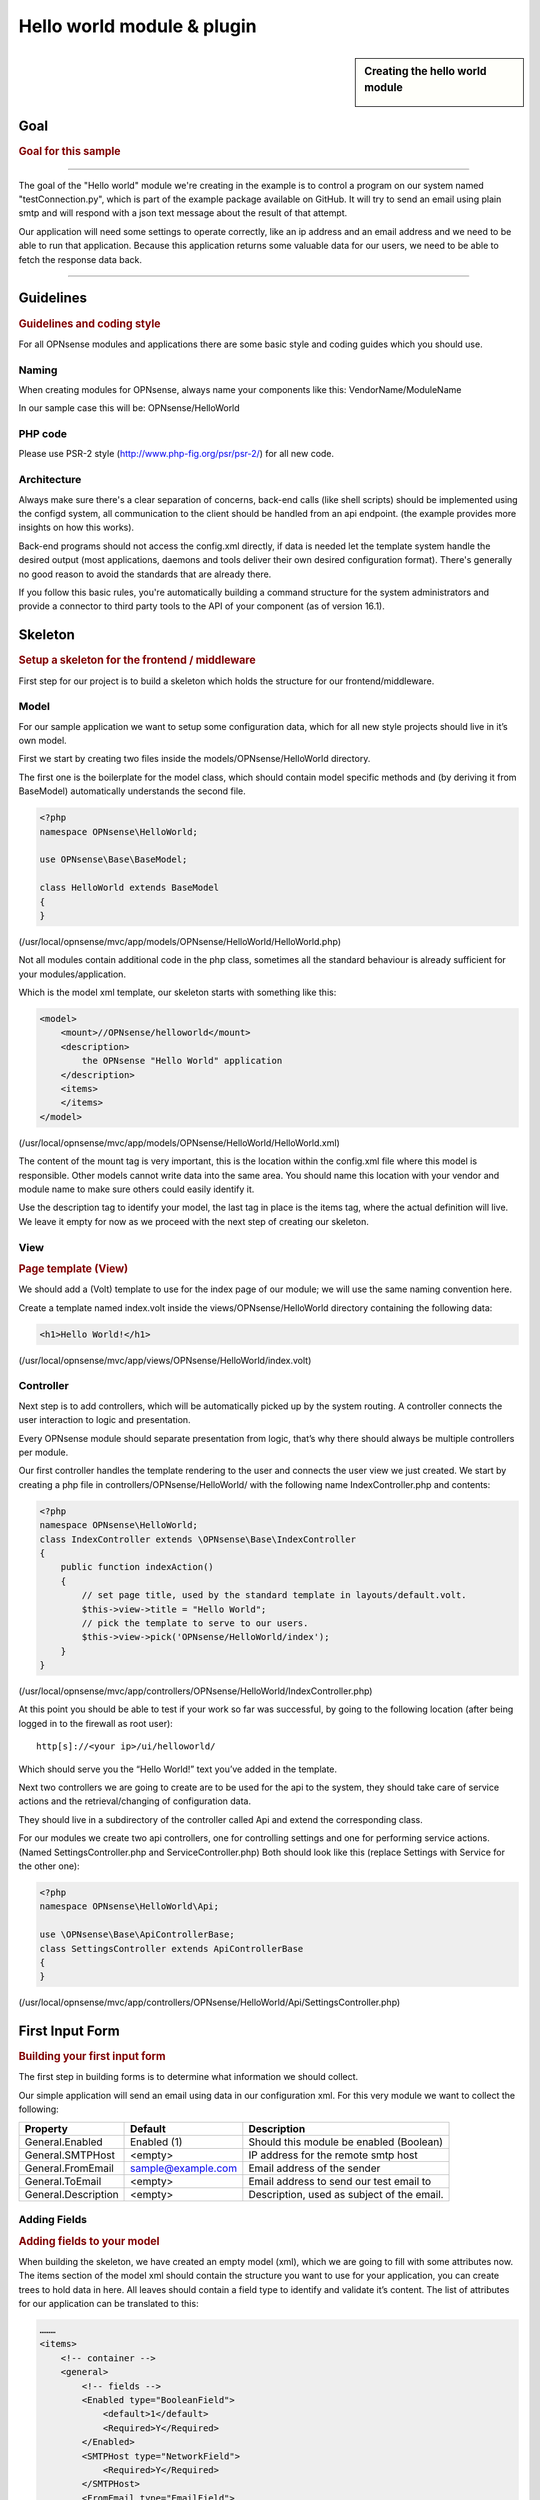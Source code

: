===========================
Hello world module & plugin
===========================



.. sidebar:: Creating the hello world module

    .. image:: images/Hello-World.jpg
       :width: 300px
       :align: center


----
Goal
----

.. rubric:: Goal for this sample
   :name: goal-for-this-sample

----------------------------------

The goal of the "Hello world" module we're creating in the example is to
control a program on our system named "testConnection.py", which is part
of the example package available on GitHub. It will try to send an email
using plain smtp and will respond with a json text message about the
result of that attempt.

Our application will need some settings to operate correctly, like an ip
address and an email address and we need to be able to run that
application. Because this application returns some valuable data for our
users, we need to be able to fetch the response data back.

|overview|

-----------------------------

----------
Guidelines
----------

.. rubric:: Guidelines and coding style
   :name: guidelines-and-coding-style

For all OPNsense modules and applications there are some basic style and
coding guides which you should use.

Naming
------


When creating modules for OPNsense, always name your components like
this: VendorName/ModuleName

In our sample case this will be: OPNsense/HelloWorld

PHP code
--------

Please use PSR-2 style (http://www.php-fig.org/psr/psr-2/) for all new
code.


Architecture
------------

Always make sure there's a clear separation of concerns, back-end calls
(like shell scripts) should be implemented using the configd system, all
communication to the client should be handled from an api endpoint. (the
example provides more insights on how this works).

Back-end programs should not access the config.xml directly, if data is
needed let the template system handle the desired output (most
applications, daemons and tools deliver their own desired configuration
format). There's generally no good reason to avoid the standards that
are already there.

If you follow this basic rules, you're automatically building a command
structure for the system administrators and provide a connector to third
party tools to the API of your component (as of version 16.1).

--------
Skeleton
--------

.. rubric:: Setup a skeleton for the frontend / middleware
   :name: setup-a-skeleton-for-the-frontend-middleware

First step for our project is to build a skeleton which holds the
structure for our frontend/middleware.

Model
-----

For our sample application we want to setup some configuration data,
which for all new style projects should live in it’s own model.

First we start by creating two files inside the
models/OPNsense/HelloWorld directory.

The first one is the boilerplate for the model class, which should
contain model specific methods and (by deriving it from BaseModel)
automatically understands the second file.

.. code-block:: php

    <?php
    namespace OPNsense\HelloWorld;
     
    use OPNsense\Base\BaseModel;
     
    class HelloWorld extends BaseModel
    {
    }


(/usr/local/opnsense/mvc/app/models/OPNsense/HelloWorld/HelloWorld.php)

Not all modules contain additional code in the php class, sometimes all
the standard behaviour is already sufficient for your
modules/application.

Which is the model xml template, our skeleton starts with something like
this:

.. code-block:: xml

    <model>
        <mount>//OPNsense/helloworld</mount>
        <description>
            the OPNsense "Hello World" application
        </description>
        <items>
        </items>
    </model>

(/usr/local/opnsense/mvc/app/models/OPNsense/HelloWorld/HelloWorld.xml)

The content of the mount tag is very important, this is the location
within the config.xml file where this model is responsible. Other models
cannot write data into the same area. You should name this location with
your vendor and module name to make sure others could easily identify
it.

Use the description tag to identify your model, the last tag in place is
the items tag, where the actual definition will live. We leave it empty
for now as we proceed with the next step of creating our skeleton.

View
----

.. rubric:: Page template (View)
   :name: page-template-view

We should add a (Volt) template to use for the index page of our module;
we will use the same naming convention here.

Create a template named index.volt inside the views/OPNsense/HelloWorld
directory containing the following data:


.. code-block:: html

    <h1>Hello World!</h1>

(/usr/local/opnsense/mvc/app/views/OPNsense/HelloWorld/index.volt)

Controller
----------

Next step is to add controllers, which will be automatically picked up
by the system routing. A controller connects the user interaction to
logic and presentation.

Every OPNsense module should separate presentation from logic, that’s
why there should always be multiple controllers per module.

Our first controller handles the template rendering to the user and
connects the user view we just created. We start by creating a php file
in controllers/OPNsense/HelloWorld/ with the following name
IndexController.php and contents:

.. code-block:: php

    <?php
    namespace OPNsense\HelloWorld;
    class IndexController extends \OPNsense\Base\IndexController
    {
        public function indexAction()
        {
            // set page title, used by the standard template in layouts/default.volt.
            $this->view->title = "Hello World";
            // pick the template to serve to our users.
            $this->view->pick('OPNsense/HelloWorld/index');
        }
    }

(/usr/local/opnsense/mvc/app/controllers/OPNsense/HelloWorld/IndexController.php)

At this point you should be able to test if your work so far was
successful, by going to the following location (after being logged in to
the firewall as root user):

::

  http[s]://<your ip>/ui/helloworld/

Which should serve you the “Hello World!” text you’ve added in the
template.

|Serving the first "hello world" page|

Next two controllers we are going to create are to be used for the api
to the system, they should take care of service actions and the
retrieval/changing of configuration data.

They should live in a subdirectory of the controller called Api and
extend the corresponding class.

For our modules we create two api controllers, one for controlling
settings and one for performing service actions. (Named
SettingsController.php and ServiceController.php) Both should look like
this (replace Settings with Service for the other one):

.. code-block:: php

    <?php
    namespace OPNsense\HelloWorld\Api;
     
    use \OPNsense\Base\ApiControllerBase;
    class SettingsController extends ApiControllerBase
    {
    }

(/usr/local/opnsense/mvc/app/controllers/OPNsense/HelloWorld/Api/SettingsController.php)

----------------
First Input Form
----------------

.. rubric:: Building your first input form
   :name: building-your-first-input-form

The first step in building forms is to determine what information we
should collect.

Our simple application will send an email using data in our
configuration xml. For this very module we want to collect the
following:

+-----------------------+----------------------+----------------------------------------------+
| Property              | Default              | Description                                  |
+=======================+======================+==============================================+
| General.Enabled       | Enabled (1)          | Should this module be enabled (Boolean)      |
+-----------------------+----------------------+----------------------------------------------+
| General.SMTPHost      | <empty>              | IP address for the remote smtp host          |
+-----------------------+----------------------+----------------------------------------------+
| General.FromEmail     | sample@example.com   | Email address of the sender                  |
+-----------------------+----------------------+----------------------------------------------+
| General.ToEmail       | <empty>              | Email address to send our test email to      |
+-----------------------+----------------------+----------------------------------------------+
| General.Description   | <empty>              | Description, used as subject of the email.   |
+-----------------------+----------------------+----------------------------------------------+

Adding Fields
-------------

.. rubric:: Adding fields to your model
   :name: adding-fields-to-your-model

When building the skeleton, we have created an empty model (xml), which
we are going to fill with some attributes now. The items section of the
model xml should contain the structure you want to use for your
application, you can create trees to hold data in here. All leaves
should contain a field type to identify and validate it’s content. The
list of attributes for our application can be translated to this:

.. code-block:: xml

    ………
    <items>
        <!-- container -->
        <general>
            <!-- fields -->
            <Enabled type="BooleanField">
                <default>1</default>
                <Required>Y</Required>
            </Enabled>
            <SMTPHost type="NetworkField">
                <Required>Y</Required>
            </SMTPHost>
            <FromEmail type="EmailField">
                <default>sample@example.com</default>
                <Required>Y</Required>
            </FromEmail>
            <ToEmail type="EmailField">
                <Required>Y</Required>
            </ToEmail>
            <Description type="TextField">
                <Required>Y</Required>
            </Description>
        </general>
    </items>
    ………

All available field types can be found in the
models/OPNsense/Base/FieldTypes directory. If specific field types
support additional parameters, for example for validation, they should
be registered in the model as well (just like the default tag in
Enabled).

Presentation XML
----------------

.. rubric:: Create a presentation xml to feed your template
   :name: create-a-presentation-xml-to-feed-your-template

Because creating forms is one of the key assets of the system, we have
build some easy to use wrappers to guide you through the process. First
we create an xml file for the presentation, which defines fields to use
and adds some information for your template to render. Create a file in
your controller directory using the sub directory forms and name it
general.xml. Next copy in the following content:

.. code-block:: xml

    <form>
        <field>
            <id>helloworld.general.Enabled</id>
            <label>enabled</label>
            <type>checkbox</type>
            <help>Enable this feature</help>
        </field>
        <field>
            <id>helloworld.general.SMTPHost</id>
            <label>SMTPHost</label>
            <type>text</type>
            <help><![CDATA[ip address of the mail host]]></help>
            <hint>choose a valid IPv4/v6 address</hint>
        </field>
        <field>
            <id>helloworld.general.FromEmail</id>
            <label>Email (from)</label>
            <type>text</type>
        </field>
        <field>
            <id>helloworld.general.ToEmail</id>
            <label>Email (to)</label>
            <type>text</type>
        </field>
        <field>
            <id>helloworld.general.Description</id>
            <label>Description</label>
            <type>text</type>
        </field>
     </form>

(/usr/local/opnsense/mvc/app/controllers/OPNsense/HelloWorld/forms/general.xml)

All items should contain at least an id (where to map data from/to), a
type (how to display) and a label, which identifies it to the user.
Optional you may add additional fields like help or mark features as
being only for advanced users. (The Volt template defines which
attributes are usable.)

Now we need to tell the controller to use this information and pass it
to your template, so change the IndexController.php and add this line:

.. code-block:: php

    $this->view->generalForm = $this->getForm("general");

And we are ready to update the (Volt) template with this information.
Let’s remove the "<h1>Hello World!</h1>" line and replace it with
something like this:

.. code-block:: jinja

    {{ partial("layout_partials/base_form",['fields':generalForm,'id':'frm_GeneralSettings'])}}

This tells the template system to add a form using the contents of
generalForm and name it frm\_GeneralSettings in the html page. Based on
a standard template part which is already part of the standard system,
named base\_form.volt.

When opening the page again it will render like this:

|Template with fields without content|

Create API calls
----------------

.. rubric:: Create API calls to retrieve and store data
   :name: create-api-calls-to-retrieve-and-store-data

The framework provides some helpful utilities to get and set data from
and to the configuration xml by using your defined model. First step in
binding your model to the system is to add a method to the
SettingsController to fetch the data from our configuration (or provide
the defaults if there is no content).

We start by adding the model to our SettingsController, by adding this
in the “use” section:

.. code-block:: php

    use \OPNsense\HelloWorld\HelloWorld;

Which includes our model into the controller. Next we create an action
to get data from our system, and put it into a json object for the
client (browser) to parse, by using the wrappers already in our model.

.. code-block:: php

    * retrieve HelloWorld general settings
     * @return array general settings
     */
    public function getAction()
    {
        // define list of configurable settings
        $result = array();
        if ($this->request->isGet()) {
            $mdlHelloWorld = new HelloWorld();
            $result['helloworld'] = $mdlHelloWorld->getNodes();
        }
        return $result;
    }

(/usr/local/opnsense/mvc/app/controllers/OPNsense/HelloWorld/Api/SettingsController.php)

You will probably notice the return value of the action, it's a standard
array which uses "helloworld" for all attributes from getNodes() which
will automatically be converted by the framework to a json object for
the client. The getNodes method itself returns a tree a values, as
defined by your model.

You can test the result (while logged in as root), by going to this
address:

::

    http[s]://<your ip>/api/helloworld/settings/get

For saving the data back, we need a similar kind of call, let’s name it
“set” and add this to the same php file:

.. code-block:: php

    /**
     * update HelloWorld settings
     * @return array status
     */
    public function setAction()
    {
        $result = array("result"=>"failed");
        if ($this->request->isPost()) {
            // load model and update with provided data
            $mdlHelloWorld = new HelloWorld();
            $mdlHelloWorld->setNodes($this->request->getPost("helloworld"));
     
            // perform validation
            $valMsgs = $mdlHelloWorld->performValidation();
            foreach ($valMsgs as $field => $msg) {
                if (!array_key_exists("validations", $result)) {
                    $result["validations"] = array();
                }
                $result["validations"]["general.".$msg->getField()] = $msg->getMessage();
            }
     
            // serialize model to config and save
            if ($valMsgs->count() == 0) {
                $mdlHelloWorld->serializeToConfig();
                Config::getInstance()->save();
                $result["result"] = "saved";
            }
        }
        return $result;
    }

(/usr/local/opnsense/mvc/app/controllers/OPNsense/HelloWorld/Api/SettingsController.php)

And include the Config class from our base system by adding this to the
“use” section:

.. code-block:: php

    use \OPNsense\Core\Config;


Support jQuery API calls
------------------------

.. rubric:: Update the view to support the API calls using jQuery
   :name: update-the-view-to-support-the-api-calls-using-jquery

Now we need to link the events to the backend code to be able to load
and save our form, by using the OPNsense libraries you can validate your
data automatically.

Add this to the index.volt template from the HelloWorld module:

.. code-block:: html

    <script type="text/javascript">
        $( document ).ready(function() {
            var data_get_map = {'frm_GeneralSettings':"/api/helloworld/settings/get"};
            mapDataToFormUI(data_get_map).done(function(data){
                // place actions to run after load, for example update form styles.
            });
     
            // link save button to API set action
            $("#saveAct").click(function(){
                saveFormToEndpoint(url="/api/helloworld/settings/set",formid='frm_GeneralSettings',callback_ok=function(){
                    // action to run after successful save, for example reconfigure service.
                });
            });
     
     
        });
    </script>
     
    <div class="col-md-12">
        <button class="btn btn-primary"  id="saveAct" type="button"><b>{{ lang._('Save') }}</b></button>
    </div>

The first piece of javascript code handles the loading of data when
opening the form, then a button is linked to the save event.

Let’s give it a try and save our data, without modifying it first.

|Form with validation errors|

Next correct the errors and save again, on successful save the data
should be stored in the config.xml. If you want to change validation
messages, just edit the model xml and add your message in the
ValidationMessage tag. For example:

.. code-block:: xml

    <ToEmail type="EmailField">
        <Required>Y</Required>
        <ValidationMessage>please specify a valid email address</ValidationMessage>
    </ToEmail>

Changes the “email address invalid” into “please specify a valid email
address”

Add actions
-----------

.. rubric:: Add some activity to the module
   :name: add-some-activity-to-the-module

Our basic module provides a way to read and modify configuration data
using the web interface (and in time also other consumers using the
api). Next step is to add some activity to our system, all backend
applications should use their own configuration, which in real life we
would keep as standard as possible.

For our example we will follow the same process as for any other service
and start writing some configuration data for our sample application.
Which means, creating a template and hooking it into our save action.

Our example will write a simple configuration file, stored in
/usr/local/etc/helloworld/helloworld.conf

The configd system is responsible for updating the contents of that file
when requested, it does so by using a definition found in its template
folder. This sample will use the following path to store the backend
templates:

::

    /usr/local/opnsense/service/templates/OPNsense/HelloWorld/

First we add a content definition, by creating a file named +TARGETS,
which should hold the following information:

::

    helloworld.conf:/usr/local/etc/helloworld/helloworld.conf

This basically tells the engine that there will be a file in the same
folder named “helloworld.conf” which provides, together with config.xml,
data for the file in /usr/local/etc/helloworld/helloworld.conf

Next thing to do is create that helloworld.conf file in the templates
directory. We will keep things very simple for this one and just copy in
our data into an ini file structured configuration, when the module is
enabled.

.. code-block:: html+jinja

    {% if helpers.exists('OPNsense.helloworld.general') and OPNsense.helloworld.general.Enabled|default("0") == "1" %}
    [general]
    SMTPHost={{ OPNsense.helloworld.general.SMTPHost|default("") }}
    FromEmail={{ OPNsense.helloworld.general.FromEmail|default("") }}
    ToEmail={{ OPNsense.helloworld.general.ToEmail|default("") }}
    Subject={{ OPNsense.helloworld.general.Description|default("") }}
    {% endif %}

Now we need to be able to reload this module (or in real life, this
would probably be a service) by adding a service action into our
ServiceController. Edit
controllers/OPNsense/HelloWorld/Api/ServiceController.php and add the
backend module to the use section, like this:

.. code-block:: php

    use \OPNsense\Core\Backend;


By doing this we can use the backend communication in this class. Next
add a new action to the class called “reloadAction” using this piece of
code:

.. code-block:: php

    public function reloadAction()
    {
        $status = "failed";
        if ($this->request->isPost()) {
            $backend = new Backend();
            $bckresult = trim($backend->configdRun("template reload OPNsense/HelloWorld"));
            if ($bckresult == "OK") {
                $status = "ok";
            }
        }
        return array("status" => $status);
    }

(/usr/local/opnsense/mvc/app/controllers/OPNsense/HelloWorld/Api/ServiceController.php)

This validates the type of action (it should always be POST to enable
csrf protection) and adds a backend action for reloading the template.
When successful the action will return “status”:”ok” as json object back
to the client.

Now we are able to refresh the template content, but the user interface
doesn’t know about it yet. To hook loading of the template into the save
action, we will go back to the index.volt view and add the following
jQuery / framework code between the braces of “saveFormToEndPoint”.

.. code-block:: javascript

    ajaxCall(url="/api/helloworld/service/reload", sendData={},callback=function(data,status) {
        // action to run after reload
    });

If you save the form now (when enabled), you should see a new file in

::

    helloworld.conf:/usr/local/etc/helloworld/helloworld.conf

Containing something like this:

.. code-block:: ini

    [general]
    SMTPHost=127.0.0.1
    FromEmail=sample@example.com
    ToEmail=sample@example.com
    Subject=test

What have we accomplished now, we can input data, validate it and save
it to the corresponding format of the actual service or application,
which uses this data. So if you have a third party application, which
you want to integrate into the user interface. You should be able to
generate what it needs now. (there’s more to learn, but these are the
basics).

But how do should we control that third part program now? That’s the
next step.

----------------------
Controlling the sample
----------------------

In stead of running all kinds of shell commands directly from the php
code, which very often need root access (starting/stopping services,
etc), we should always communicate to our backend process which holds
templates of possible things to run and protects your system from
executing arbitrary commands.

Another advantage of this approach is that all commands defined here,
can also be ran from the command line of the firewall providing easier
serviceability. For example, the command to refresh the helloworld
configuration can be run from the command line by running:

::

  configctl template reload OPNsense/HelloWorld

First thing to do when registering new actions to the system for a new
application is to create a config template.

::

    /usr/local/opnsense/service/conf/actions.d/actions_helloworld.conf

And add a command to the template like this:

::

    [test]
    command:/usr/local/opnsense/scripts/OPNsense/HelloWorld/testConnection.py
    parameters:
    type:script_output
    message:hello world module test

Let’s test our new command by restarting configd from the command line:

::

    service configd restart

And test our new command using:

::

    configctl helloworld test

Which should return some response in json format.

Next step is to use this command in our controller (middleware), just
like we did with the template action. For consistency we call our action
testAction and let it pass json data to our clients when using a POST
type request.

.. code-block:: php

    public function testAction()
    {
        if ($this->request->isPost()) {
            $backend = new Backend();
            $bckresult = json_decode(trim($backend->configdRun("helloworld test")), true);
            if ($bckresult !== null) {
                // only return valid json type responses
                return $bckresult;
            }
        }
        return array("message" => "unable to run config action");
    }

(/usr/local/opnsense/mvc/app/controllers/OPNsense/HelloWorld/Api/ServiceController.php)

And now we can make our user interface aware of the action, place a
button and link an action in the index.volt. Using the following
elements:

|
| (in script section)

.. code-block:: javascript

    $("#testAct").click(function(){
        $("#responseMsg").removeClass("hidden");
        ajaxCall(url="/api/helloworld/service/test", sendData={},callback=function(data,status) {
            // action to run after reload
            $("#responseMsg").html(data['message']);
        });
    });

(in html section)

.. code-block:: xml

    <div class="alert alert-info hidden" role="alert" id="responseMsg">
     
    </div>
    <button class="btn btn-primary"  id="testAct" type="button"><b>{{ lang._('Test') }}</b></button>

(/usr/local/opnsense/mvc/app/views/OPNsense/HelloWorld/index.volt)

Now go back to the page and save some data using the save button, next
press test to see some results.

|test the application action|

-----------------------------
Multi language / Translations
-----------------------------

OPNsense is available in may different languages like english, german or japanese.
This works because we are using the gettext library which is available to all GUI components.
While the XML based user interfaces are supporting it automatically,
there may still the need to call it manually (buttons, tabs etc.).

If you have a static string, you should add it like this into a classic php page:

.. code-block:: php

    <?= gettext('your string here') ?>

And this way into a volt template:

.. code-block:: html+jinja

    {{ lang._('your string here') }}

If your string is not only plaintext because it contains non-static words, HTML tags and other dynamic content,
you need to use a format string. This way, you can use placeholders for such elements which should not land in
the translation file.

For php it works this way:

.. code-block:: php

    <?= sprintf(gettext('your %s here'), $data) ?>

And for volt templates it works this way:

.. code-block:: html+jinja

    {{ lang._('your %s here') | format(data) }}

.. Note::
    You should NEVER split strings which should belong together like a sentence.
    This makes plugins hard to translate and will decrease the quality of OPNsense in other languages.


-------------------------
Plugin to the menu system
-------------------------

Most modules and applications need a place in the menu system, you could
easily arrange that by creating a Menu.xml definition for your module in
the model directory under Menu/Menu.xml.

Now let’s register our “hello world” in the user section of our menu, by
adding this content into the menu.xml:

.. code-block:: xml

    <menu>
        <!-- Plugin HelloWorld menu -->
        <User order="999">
            <HelloWorld VisibleName="Hello World!" url="/ui/helloworld/"/>
        </User>
    </menu>


When you refresh your page now, you should notice the menu system
automatically picks up this new information.

|menu registration|

------------------------------
Plugin to access control (ACL)
------------------------------

If we want to authorize users to access this module, we can add an acl
to this module. Without it, only admin users can access it. Create an
xml file in the model directory name ACL/ACL.xml and place the following
content in it:

.. code-block:: xml

    <acl>
        <!-- unique acl key, must be globally unique for all acl's  -->
        <page-user-helloworld>
            <name>WebCfg - Users: Hello World! </name>
            <description>Allow access to the Hello World! module</description>
            <patterns>
                <pattern>ui/helloworld/*</pattern>
                <pattern>api/helloworld/*</pattern>
            </patterns>
        </page-user-helloworld>
    </acl>

This creates an acl key named “page-user-helloworld” which authorizes
access to both the ui and api urls of this application. You can now
grant access to this module from the system user manager.

|

----------------------------
Create an installable plugin
----------------------------

All files are created in their original locations (on the OPNsense
machine /usr/local/…), now we are ready to create a package from them.
To fully use this process and create the actual package, it’s best to
setup a full build environment (explained over here:
https://github.com/opnsense/tools )

When everything is in place, we will create a new plugin directory. For
this example we will use the following:

::

    /usr/plugins/devel/helloworld/

Add a new Makefile, containing the information for our plugin:

.. code-block:: kconfig

    PLUGIN_NAME=     helloworld
    PLUGIN_VERSION=        1.0
    PLUGIN_COMMENT=        A sample framework application
    #PLUGIN_DEPENDS=
    PLUGIN_MAINTAINER= user@domain
     
    .include "../../Mk/plugins.mk"


|
| Then create an src directory in here:

::

    /usr/plugins/devel/helloworld/src/

Next copy all files created and located in /usr/local/ into this new src
directory, which results in the following file listing:

::

    src/opnsense/mvc/app/controllers/OPNsense/HelloWorld/Api/ServiceController.php
    src/opnsense/mvc/app/controllers/OPNsense/HelloWorld/Api/SettingsController.php
    src/opnsense/mvc/app/controllers/OPNsense/HelloWorld/IndexController.php
    src/opnsense/mvc/app/controllers/OPNsense/HelloWorld/forms/general.xml
    src/opnsense/mvc/app/models/OPNsense/HelloWorld/ACL/ACL.xml
    src/opnsense/mvc/app/models/OPNsense/HelloWorld/HelloWorld.php
    src/opnsense/mvc/app/models/OPNsense/HelloWorld/HelloWorld.xml
    src/opnsense/mvc/app/models/OPNsense/HelloWorld/Menu/Menu.xml
    src/opnsense/mvc/app/views/OPNsense/HelloWorld/index.volt
    src/opnsense/scripts/OPNsense/HelloWorld/testConnection.py
    src/opnsense/service/templates/OPNsense/HelloWorld/+TARGETS
    src/opnsense/service/templates/OPNsense/HelloWorld/helloworld.conf
    src/opnsense/service/conf/actions.d/actions_helloworld.conf

Next add a +POST\_INSTALL file in the plugin directory, to reload the
configd process after installation. This is needed for the new “test”
command to register.


.. code-block:: sh

    if /usr/local/etc/rc.d/configd status > /dev/null; then
            /usr/local/etc/rc.d/configd restart
    fi

With everything in place, you could build the plugin package using the
“make plugins” command in the /usr/tools directory. The result of this
will be a standard pkg package, which you can install on any OPNsense
system and will be usable right after installing. All plugins are
prefixed with os-, our new package file will be called:

::

    os-helloworld-1.0.txz

(-1.0 comes from the version in the makefile)

.. rubric:: Reference
   :name: reference

-  source of this example :
   https://github.com/opnsense/plugins/tree/master/devel/helloworld
-  build instructions : https://github.com/opnsense/tools
-  frontend template language reference (Volt) :
   https://docs.phalconphp.com/en/latest/reference/volt.html
-  configuration template language reference (mostly the same as Volt) :
   http://jinja.pocoo.org/docs/dev/
-  OPNsense architecture :doc:`Architecture <../architecture>`
-  OPNsense creating models
   `Develop:Frontend/Creating\_models </index.php/Develop:Frontend/Creating_models>`__

.. |overview| image:: images/Helloworld_overview.png
   :width: 700px
.. |Serving the first "hello world" page| image:: images/HelloWorld_Empty_template.png
   :width: 884px
   :height: 605px
.. |Template with fields without content| image:: images/HelloWorld_Template_no_content.png
   :width: 889px
   :height: 535px
.. |Form with validation errors| image:: images/HelloWorld_form_validation_error.png
   :width: 1098px
   :height: 525px
.. |test the application action| image:: images/HelloWorld_first_test_action.png
   :width: 1403px
   :height: 624px
.. |menu registration| image:: images/HelloWorld_menu_registration.png
   :width: 1400px
   :height: 639px
